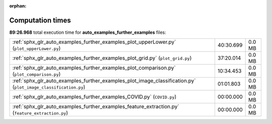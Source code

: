 
:orphan:

.. _sphx_glr_auto_examples_further_examples_sg_execution_times:

Computation times
=================
**89:26.968** total execution time for **auto_examples_further_examples** files:

+----------------------------------------------------------------------------------------------------------------+-----------+--------+
| :ref:`sphx_glr_auto_examples_further_examples_plot_upperLower.py` (``plot_upperLower.py``)                     | 40:30.699 | 0.0 MB |
+----------------------------------------------------------------------------------------------------------------+-----------+--------+
| :ref:`sphx_glr_auto_examples_further_examples_plot_grid.py` (``plot_grid.py``)                                 | 37:20.014 | 0.0 MB |
+----------------------------------------------------------------------------------------------------------------+-----------+--------+
| :ref:`sphx_glr_auto_examples_further_examples_plot_comparison.py` (``plot_comparison.py``)                     | 10:34.453 | 0.0 MB |
+----------------------------------------------------------------------------------------------------------------+-----------+--------+
| :ref:`sphx_glr_auto_examples_further_examples_plot_image_classification.py` (``plot_image_classification.py``) | 01:01.803 | 0.0 MB |
+----------------------------------------------------------------------------------------------------------------+-----------+--------+
| :ref:`sphx_glr_auto_examples_further_examples_COVID.py` (``COVID.py``)                                         | 00:00.000 | 0.0 MB |
+----------------------------------------------------------------------------------------------------------------+-----------+--------+
| :ref:`sphx_glr_auto_examples_further_examples_feature_extraction.py` (``feature_extraction.py``)               | 00:00.000 | 0.0 MB |
+----------------------------------------------------------------------------------------------------------------+-----------+--------+
